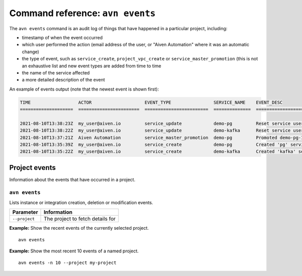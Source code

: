 Command reference: ``avn events``
==================================

The ``avn events`` command is an audit log of things that have happened in a particular project, including:

- timestamp of when the event occurred
- which user performed the action (email address of the user, or "Aiven Automation" where it was an automatic change)
- the type of event, such as ``service_create``, ``project_vpc_create`` or ``service_master_promotion`` (this is not an exhaustive list and new event types are added from time to time
- the name of the service affected
- a more detailed description of the event

An example of events output (note that the newest event is shown first):

.. code:: text

    TIME                  ACTOR                    EVENT_TYPE                SERVICE_NAME    EVENT_DESC                                                                                    
    ====================  =======================  ========================  ==============  ==============================================================================================

    2021-08-10T13:38:23Z  my_user@aiven.io         service_update            demo-pg         Reset service user password
    2021-08-10T13:38:22Z  my_user@aiven.io         service_update            demo-kafka      Reset service user password
    2021-08-10T13:37:21Z  Aiven Automation         service_master_promotion  demo-pg         Promoted demo-pg-1 to be the new master in service demo-pg.
    2021-08-10T13:35:39Z  my_user@aiven.io         service_create            demo-pg         Created 'pg' service 'demo-pg' with plan 'business-4' in cloud 'google-europe-west3'
    2021-08-10T13:35:22Z  my_user@aiven.io         service_create            demo-kafka      Created 'kafka' service 'demo-kafka' with plan 'business-4' in cloud 'google-europe-west3'



Project events
--------------

Information about the events that have occurred in a project.


``avn events``
''''''''''''''

Lists instance or integration creation, deletion or modification events.

.. list-table::
  :header-rows: 1
  :align: left

  * - Parameter
    - Information
  * - ``--project``
    - The project to fetch details for

**Example:** Show the recent events of the currently selected project.

::

  avn events


**Example:** Show the most recent 10 events of a named project.

::

  avn events -n 10 --project my-project
